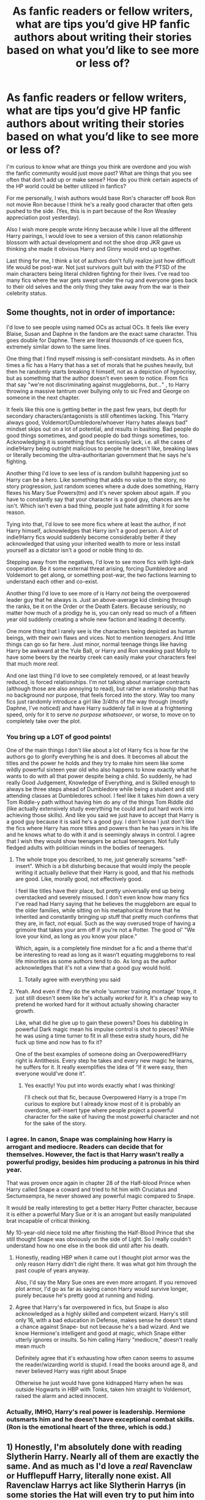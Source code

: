 #+TITLE: As fanfic readers or fellow writers, what are tips you’d give HP fanfic authors about writing their stories based on what you’d like to see more or less of?

* As fanfic readers or fellow writers, what are tips you’d give HP fanfic authors about writing their stories based on what you’d like to see more or less of?
:PROPERTIES:
:Author: squib27
:Score: 34
:DateUnix: 1614704364.0
:DateShort: 2021-Mar-02
:FlairText: Discussion
:END:
I'm curious to know what are things you think are overdone and you wish the fanfic community would just move past? What are things that you see often that don't add up or make sense? How do you think certain aspects of the HP world could be better utilized in fanfics?

For me personally, I wish authors would base Ron's character off book Ron not movie Ron because I think he's a really good character that often gets pushed to the side. (Yes, this is in part because of the Ron Weasley appreciation post yesterday).

Also I wish more people wrote Hinny because while I love all the different Harry pairings, I would love to see a version of this canon relationship blossom with actual development and not the shoe drop JKR gave us thinking she made it obvious Harry and Ginny would end up together.

Last thing for me, I think a lot of authors don't fully realize just how difficult life would be post-war. Not just survivors guilt but with the PTSD of the main characters being literal children fighting for their lives. I've read too many fics where the war gets swept under the rug and everyone goes back to their old selves and the only thing they take away from the war is their celebrity status.


** Some thoughts, not in order of importance:

I'd love to see people using named OCs as actual OCs. It feels like every Blaise, Susan and Daphne in the fandom are the exact same character. This goes double for Daphne. There are literal /thousands/ of ice queen fics, extremely similar down to the same lines.

One thing that I find myself missing is self-consistant mindsets. As in often times a fic has a Harry that has a set of morals that he pushes heavily, but then he randomly starts breaking it himself, not as a depiction of hypocrisy, but as something that the author doesn't even seem to notice. From fics that say "we're not discriminating against muggleborns, /but.../" , to Harry throwing a massive tantrum over bullying only to sic Fred and George on someone in the next chapter.

It feels like this one is getting better in the past few years, but depth for secondary characters/antagonists is still oftentimes lacking. This "Harry always good, Voldemort/Dumbledore/whoever Harry hates always bad" mindset skips out on a lot of potential, and results in bashing. Bad people do good things sometimes, and good people do bad things sometimes, too. Acknowledging it is something that fics seriously lack, i.e. all the cases of indie!Harry being outright malicious to people he doesn't like, breaking laws or literally becoming the ultra-authoritarian government that he says he's fighting.

Another thing I'd love to see less of is random bullshit happening just so Harry can be a hero. Like something that adds no value to the story, no story progression, just random scenes where a dude does something, Harry flexes his Mary Sue Powers(tm) and it's never spoken about again. If you have to constantly say that your character is a good guy, chances are he isn't. Which isn't even a bad thing, people just hate admitting it for some reason.

Tying into that, I'd love to see more fics where at least the author, if not Harry himself, acknowledges that Harry isn't a good person. A /lot/ of indie!Harry fics would suddenly become considerably better if they acknowledged that using your inherited wealth to more or less install yourself as a dictator isn't a good or noble thing to do.

Stepping away from the negatives, I'd love to see more fics with light-dark cooperation. Be it some external threat arising, forcing Dumbledore and Voldemort to get along, or something post-war, the two factions learning to understand each other and co-exist.

Another thing I'd love to see more of is Harry /not/ being the overpowered leader guy that he always is. Just an above-average kid climbing through the ranks, be it on the Order or the Death Eaters. Because seriously, no matter how much of a prodigy he is, you can only read so much of a fifteen year old suddenly creating a whole new faction and leading it decently.

One more thing that I rarely see is the characters being depicted as human beings, with their own flaws and vices. Not to mention /teenagers/. And little things can go so far here. Just minor, normal teenage things like having Harry be awkward at the Yule Ball, or Harry and Ron sneaking past Molly to have some beers by the nearby creek can easily make your characters feel that much more /real/.

And one last thing I'd love to see completely removed, or at least heavily reduced, is forced relationships. I'm not talking about marriage contracts (although those are also annoying to read), but rather a relationship that has no background nor purpose, that feels forced into the story. Way too many fics just randomly introduce a girl like 3/4ths of the way through (mostly Daphne, I've noticed) and have Harry suddenly fall in love at a frightening speed, only for it to serve /no purpose whatsoever/, or worse, to move on to completely take over the plot.
:PROPERTIES:
:Author: Myreque_BTW
:Score: 29
:DateUnix: 1614708867.0
:DateShort: 2021-Mar-02
:END:

*** You bring up a LOT of good points!

One of the main things I don't like about a lot of Harry fics is how far the authors go to glorify everything he is and does. It becomes all about the titles and the power he holds and they try to make him seem like some wildly powerful sixteen year old who also happens to know exactly what he wants to do with all that power despite being a child. So suddenly, he had really Good Judgement, Knowledge of Everything, and is Skilled enough to always be three steps ahead of Dumbledore while being a student and still attending classes at Dumbledores school. I feel like it takes him down a very Tom Riddle-y path without having him do any of the things Tom Riddle did (like actually extensively study everything he could and put hard work into achieving those skills). And like you said we just have to accept that Harry is a good guy because it is said he's a good guy. I don't know I just don't like the fics where Harry has more titles and powers than he has years in his life and he knows what to do with it and is seemingly always in control. I agree that I wish they would show teenagers be actual teenagers. Not fully fledged adults with politician minds in the bodies of teenagers.
:PROPERTIES:
:Author: squib27
:Score: 9
:DateUnix: 1614711323.0
:DateShort: 2021-Mar-02
:END:

**** The whole trope you described, to me, just generally screams "self-insert". Which is a bit disturbing because that would imply the people writing it actually /believe/ that their Harry is good, and that his methods are good. Like, morally good, not effectively good.

I feel like titles have their place, but pretty universally end up being overstacked and severely misused. I don't even know how many fics I've read had Harry saying that he believes the muggleborn are equal to the older families, while sitting on his metaphorical throne that he inherited and constantly bringing up stuff that pretty much confirms that they are, in fact, /not/ equal. Such as the way overused trope of having a grimoire that takes your arm off if you're not a Potter. The good ol' "We love your kind, as long as you know your place."

Which, again, is a completely fine mindset for a fic and a theme that'd be interesting to read as long as it wasn't equating muggleborns to real life minorities as some authors tend to do. As long as the author acknowledges that it's not a view that a good guy would hold.
:PROPERTIES:
:Author: Myreque_BTW
:Score: 9
:DateUnix: 1614712251.0
:DateShort: 2021-Mar-02
:END:

***** Totally agree with everything you said
:PROPERTIES:
:Author: squib27
:Score: 1
:DateUnix: 1614713626.0
:DateShort: 2021-Mar-02
:END:


**** Yeah. And even if they do the whole ‘summer training montage' trope, it just still doesn't seem like he's actually /worked/ for it. It's a cheap way to pretend he worked hard for it without actually showing character growth.

Like, what did he give up to gain these powers? Does his dabbling in powerful Dark magic mean his impulse control is shot to pieces? While he was using a time turner to fit in all these extra study hours, did he fuck up time and now has to fix it?

One of the best examples of someone doing an Overpowered!Harry right is Antithesis. Every step he takes and every new magic he learns, he suffers for it. It really exemplifies the idea of “if it were easy, then everyone would've done it”.
:PROPERTIES:
:Author: lilaccomma
:Score: 3
:DateUnix: 1614728625.0
:DateShort: 2021-Mar-03
:END:

***** Yes exactly! You put into words exactly what I was thinking!

I'll check out that fic, because Overpowered Harry is a trope I'm curious to explore but I already know most of it is probably an overdone, self-insert type where people project a powerful character for the sake of having the most powerful character and not for the sake of the story.
:PROPERTIES:
:Author: squib27
:Score: 1
:DateUnix: 1614736281.0
:DateShort: 2021-Mar-03
:END:


*** I agree. In canon, Snape was complaining how Harry is arrogant and mediocre. Readers can decide that for themselves. However, the fact is that Harry wasn't really a powerful prodigy, besides him producing a patronus in his third year.

That was proven once again in chapter 28 of the Half-blood Prince when Harry called Snape a coward and tried to hit him with Cruciatus and Sectumsempra, he never showed any powerful magic compared to Snape.

It would be really interesting to get a better Harry Potter character, because it is either a powerful Mary Sue or it is an arrogant but easily manipulated brat incapable of critical thinking.

My 10-year-old niece told me after finishing the Half-Blood Prince that she still thought Snape was obviously on the side of Light. So I really couldn't understand how no one else in the book did until after his death.
:PROPERTIES:
:Score: 4
:DateUnix: 1614723455.0
:DateShort: 2021-Mar-03
:END:

**** Honestly, reading HBP when it came out I thought plot armor was the only reason Harry didn't die right there. It was what got him through the past couple of years anyway.

Also, I'd say the Mary Sue ones are even more arrogant. If you removed plot armor, I'd go as far as saying canon Harry would survive longer, purely because he's pretty good at running and hiding.
:PROPERTIES:
:Author: Myreque_BTW
:Score: 2
:DateUnix: 1614724078.0
:DateShort: 2021-Mar-03
:END:


**** Agree that Harry's far overpowered in fics, but Snape is also acknowledged as a highly skilled and competent wizard. Harry's still only 16, with a bad education in Defense, makes sense he doesn't stand a chance against Snape- but not because he's a bad wizard. And we know Hermione's intelligent and good at magic, which Snape either utterly ignores or insults. So him calling Harry "mediocre," doesn't really mean much

Definitely agree that it's exhausting how often canon seems to assume the reader/wizarding world is stupid. I read the books around age 8, and never believed Harry was right about Snape

Otherwise he just would have gone kidnapped Harry when he was outside Hogwarts in HBP with Tonks, taken him straight to Voldemort, raised the alarm and acted innocent.
:PROPERTIES:
:Author: kaimkre1
:Score: 1
:DateUnix: 1614727676.0
:DateShort: 2021-Mar-03
:END:


*** Actually, IMHO, Harry's real power is leadership. Hermione outsmarts him and he doesn't have exceptional combat skills. (Ron is the emotional heart of the three, which is odd.)
:PROPERTIES:
:Author: CaptainCyclops
:Score: 2
:DateUnix: 1614730569.0
:DateShort: 2021-Mar-03
:END:


** 1) Honestly, I'm absolutely done with reading Slytherin Harry. Nearly all of them are exactly the same. And as much as I'd love a /real/ Ravenclaw or Hufflepuff Harry, literally none exist. All Ravenclaw Harrys act like Slytherin Harrys (in some stories the Hat will even try to put him into Slytherin only for Harry to convince it into Ravenclaw) and Hufflepuff Harrys are the same as Gryffindor Harrys.

And in regards to the Houses, whenever Harry goes to the Goblins (which another nauseating occurence) he's /always/ descended from godric or salazar. Never Rowena or Helga. Honestly, these two houses/families never get any love.

2) There need not be /any/ more creature Harry fics if they're all going to devolve into crappy romance. Especially fucking vampires, goddamn! I mean write whatever you want, it's your right to do so. But, fuuuuuuuuuuuuuck! All of them? Seriously?!?!

3) This is kinda related to the last one but writers can write an interesting and developed love interest/romance without it taking over the story. /Please/ try to watch for your plot losing its original premise in favor of romance.

4) Diagon Alley was fun the first time readers went through that section. Unless something plot relevant has changed about that sequence, it never needs to be redone.

5) Neville is not Ron 2.0 and will not suddenly become some suave, sexy player when he gets a new wand.
:PROPERTIES:
:Author: LarryTheLazyAss
:Score: 22
:DateUnix: 1614711838.0
:DateShort: 2021-Mar-02
:END:

*** Agree with the Slytherin Harry thing too. I was too scared to say it though. Every time I ask for fics that don't involve Slytherin Harry I get downvoted 😭

And yes to the Diagon Alley thing!
:PROPERTIES:
:Author: squib27
:Score: 10
:DateUnix: 1614713287.0
:DateShort: 2021-Mar-02
:END:


*** I more or less skipped over Harry getting his supplies in my time travel fic in place of him going through Carkitt Market (a market in Diagon) and buying stuff in Knocturn, which is just the slums of the wizarding world.
:PROPERTIES:
:Author: CyberWolfWrites
:Score: 2
:DateUnix: 1614735359.0
:DateShort: 2021-Mar-03
:END:


** I'd like to see people taking more risks when it comes to plots. At this point, I can read the premise of most fics and make a fairly accurate guess as to how it will go and I'm getting tired of it. More post Hogwarts adventures with their own self-contained storylines. More significant AUs where the Horcruxes don't exist, and Voldemort's return is by some other original mechanism. Oh, and more crossovers that don't merely cannibalise the events and characters of one fandom in order to make the other look cool.

I'd also like to see more effort being expended on more novel-style stories in the 50-150k word range. Tightly written, without tens of thousands (or even hundreds of thousands) of words of needless side threads. With a bit of luck these would stand a better chance of reaching completion than the planned 7 year epics.

And I'd like to see less blind shipping. I'd rather people focus on the story and characters first, and if a romance fits then sure, go to town. Stories that are built wholly on ships are often one note and incredibly samey for a given ship. Hopefully a greater focus on plot and character development will force the romance to stand on its own merit rather than simply expecting to be given a pass because it tags the right two people to draw in the hungry masses.
:PROPERTIES:
:Author: SteelbadgerMk2
:Score: 21
:DateUnix: 1614714218.0
:DateShort: 2021-Mar-02
:END:


** Society has progressed past the need to replace Crabbe and Goyle with Blaise and Theodore
:PROPERTIES:
:Author: Bleepbloopbotz2
:Score: 23
:DateUnix: 1614704936.0
:DateShort: 2021-Mar-02
:END:

*** Oh nooooooo 😭 I love when people do that 😭 Crabbe and Goyle just seem so useless I often like when Blaise and Theo are Dracos friends because they bring more to the table
:PROPERTIES:
:Author: squib27
:Score: 4
:DateUnix: 1614706122.0
:DateShort: 2021-Mar-02
:END:

**** We don't know that much about Crabbe and Goyle in canon. Sure they like food and follow Malfoy around but apart from that I don't remember much about them. I mean instead of replacing them with Theo and Blaise the autor could just give them a personality as is done with Blaise and Theo.
:PROPERTIES:
:Author: camilagaa11
:Score: 13
:DateUnix: 1614715859.0
:DateShort: 2021-Mar-02
:END:


**** I find it disingenuous to a degree since it usually happens in fics that are about redeeming Malfoy.
:PROPERTIES:
:Author: Bleepbloopbotz2
:Score: 8
:DateUnix: 1614706195.0
:DateShort: 2021-Mar-02
:END:

***** Oh okay that makes sense it does only happen in those fics where they need to make Draco smarter. If Draco wasn't trying to be a better person, I don't see him replacing Crabbe and Goyle with Blaise and Theo because he liked to boss them around
:PROPERTIES:
:Author: squib27
:Score: 2
:DateUnix: 1614706431.0
:DateShort: 2021-Mar-02
:END:


**** I'm currently writing a time travel fic where Harry travels back in time with Theo and is Sorted into Slytherin and he realizes that Crabbe and Goyle are just putting up grunt fronts because they're obligated by their family's positions as Malfoy vassals to be Draco's bodyguards. On their own time in the common room, however, they do their own things. Crabbe is a good artist who might later become interested in making little animated statues and Goyle is interested in Ancient Greek and Roman wizards and history and he has a decent understanding of the language. Both have a use for Harry in the future, of course, but that doesn't mean that they're not intelligent, lol.

They and Draco aren't really good friends since they're more like co-workers or whatever, and Blaise is still Draco's best friend, but they're not just mindless grunts there for comedic effect.
:PROPERTIES:
:Author: CyberWolfWrites
:Score: 1
:DateUnix: 1614735771.0
:DateShort: 2021-Mar-03
:END:


*** Yes! It's so sad when people decide to give every other character personalities and goals and desires beyond what we see in canon and then Crabbe and Goyle are kept as mindless goons.

Maybe Crabbe has trouble in lessons because he's dyslexic. Maybe Goyle is “thick” with school work because all he wants to do is be a stay at home dad so he doesn't need a job. Maybe they both nearly failed the end of year exams because they were busy running an underground black market, idk.
:PROPERTIES:
:Author: lilaccomma
:Score: 2
:DateUnix: 1614728160.0
:DateShort: 2021-Mar-03
:END:

**** Lol. In my fic, they are Malfoy vassals and so they're obligated by family to be Draco's bodyguards. They, like most Slytherins, have their own masks, and theirs are them being mindless grunts. In reality, Crabbe is good at art (and later animation runes) and Goyle is really interested in ancient wizarding history, specifically Greek and Roman. He's got a good grasp on the languages, too.
:PROPERTIES:
:Author: CyberWolfWrites
:Score: 1
:DateUnix: 1614735924.0
:DateShort: 2021-Mar-03
:END:


*** I'm currently writing a time travel fic where Harry travels back in time with Theo and is Sorted into Slytherin and he realizes that Crabbe and Goyle are just putting up grunt fronts because they're obligated by their family's positions as Malfoy vassals to be Draco's bodyguards. On their own time in the common room, however, they do their own things. Crabbe is a good artist who might later become interested in making little animated statues and Goyle is interested in Ancient Greek and Roman wizards and history and he has a decent understanding of the language. Both have a use for Harry in the future, of course, but that doesn't mean that they're not intelligent, lol.

They and Draco aren't really good friends since they're more like co-workers or whatever, and Blaise is still Draco's best friend, but they're not just mindless grunts there for comedic effect.
:PROPERTIES:
:Author: CyberWolfWrites
:Score: 1
:DateUnix: 1614735733.0
:DateShort: 2021-Mar-03
:END:


** I would not mind at all, if the fandom as a whole did away with Lord Harry. Or Lords, period.

If I never see a story with Hadrian in it again, it will be too soon.

Fewer smut fics. Honestly.
:PROPERTIES:
:Author: IceReddit87
:Score: 31
:DateUnix: 1614706563.0
:DateShort: 2021-Mar-02
:END:

*** Agree, agree and agree 😂

I'm reading a fic rn thats so good but when the author goes in detail about how the Lordships and ancient houses work I skip it all. I couldnt care less about how many lordships Harry has
:PROPERTIES:
:Author: squib27
:Score: 2
:DateUnix: 1614707011.0
:DateShort: 2021-Mar-02
:END:


** This is me just being annoying, it's not a big deal at all tbh, but most of the time, I hate when authors make Harry call Sirius and Remus by the nicknames 'Siri' or 'Remy'. It just always sounds so fake and disingenuous. Even nicknaming Draco 'Dray.' I don't know why but it just always sounds so forced and OOC.

Along the same lines (though I do this too, for the dramatic factor in tense scenes and whatnot) is having one character address a character by their name, when they are having a conversation with just the two of them. Like:

"Harry, you have to do what's right for you!" she said.

Harry responded, "But I just don't know, Hermione."

"Sometimes, Harry, you just have to take a risk," she concluded.
:PROPERTIES:
:Author: Psychological_Sky720
:Score: 7
:DateUnix: 1614730080.0
:DateShort: 2021-Mar-03
:END:

*** Oh my god I haven't read anything where Harry calls them Siri or Remy but I would find that really weird. And Dray?? If a name is two syllables you don't need a nickname.

I know what you mean about the second bit. I'm guilty of doing it a lot too but I always make sure to take about half of them out when I'm editing. One of my English teachers in high school kept making us take names inside dialogue out because we used it too much and he said it wasn't natural to say someone's name so much in conversation. Didn't like it then, but I totally understand him now! It kinda of breaks the flow when it's overdone especially consecutively.
:PROPERTIES:
:Author: squib27
:Score: 2
:DateUnix: 1614736623.0
:DateShort: 2021-Mar-03
:END:

**** lmaooo yeah, I've read more than a few where Harry calls them by those nicknames, and they usually call him 'cub' or 'pup' in every other sentence, which is also eh, not really a fan, but it can be cute. If it's done sparingly, it doesn't really make a difference, but when it's every time they address each other, I usually have to nope out of those fics.

And exactly! It breaks the flow when characters always refer to each other by their names in the middle of conversation, and it usually adds nothing to the story.
:PROPERTIES:
:Author: Psychological_Sky720
:Score: 3
:DateUnix: 1614747655.0
:DateShort: 2021-Mar-03
:END:


** I'd like to see authors take a point of divergence and actually diverge. I'd like to see more stories start where the change begins. I'd like to see less of the same stations of canon be hit. I don't need to see another shopping trip.

I'd like to see more underutilized minor characters, especially villains and gray ones. Crouch Sr gets so little screentime, but is pretty much behind all of PoA and GoF. I'd love to see more of Slughorn, Scrimgeour, Romilda, Marietta, and Pansy.
:PROPERTIES:
:Author: Ash_Lestrange
:Score: 19
:DateUnix: 1614707188.0
:DateShort: 2021-Mar-02
:END:

*** Very good points! A lot more interesting things can be done with those characters too
:PROPERTIES:
:Author: squib27
:Score: 2
:DateUnix: 1614708033.0
:DateShort: 2021-Mar-02
:END:


*** I remember seeing a good Pansy Parkinson one shot in the past, but I don't remember the title. It was about how Pansy had a younger sibling, if I ever figure it out I'll link it.
:PROPERTIES:
:Score: 2
:DateUnix: 1614718670.0
:DateShort: 2021-Mar-03
:END:

**** Thank you
:PROPERTIES:
:Author: Ash_Lestrange
:Score: 1
:DateUnix: 1614743408.0
:DateShort: 2021-Mar-03
:END:


** The things that I would like to see more:

1)Magic being magic not a science that needs maths and things like that to create spells. Is not that I have a problem with a “scientific”approach is more that I find is overdone and takes away the magic that I felt when reading the original series. I like when fanfiction takes a more philosophical or abstract approach to magic.

2) Kids acting their age. I started reading fanfiction when I was 12-13 at the time I loved the dark, Indy Harry that acted so cool( that was what I thought at the time) and he already knew everything about everything because he read a book before school. This eleven year old already had a political agenda and was outsmarting everyone. He just happens to read that Sirius Black was in prison and went to find the records of the trail (as any kid would).If he was a slytherin the house had politics and he made power moves and things like that and all the eleven year old kids were also part of this power plays. Now that I'm older this just seems absurd to me and I can't take it seriously. I mean if you want a story with adults then write a story where the characters are adults.

1. Departure from canon. When I first started reading fanfiction I liked canon rehash because I liked to see for example how a Ravenclaw Harry would face the troll, the chamber or Sirius escaping. As I read more and more canon rehash it started to be boring as it was the same thing over and over. So I would love to see more fanfiction that explore different adventures that the ones we see in the books.

2. Exploring magical communities outside Britain is just something that I haven't seen much and I really like when is done well. I love when there are different countries in the magical world than in the muggle world. I would love to see more fanfiction outside Britain. Maybe Harry decides to travel the world after Voldemort's defeat, maybe we follow Dumbledore when he was young traveling out of Hogwarts.

3. Flawed characters that make mistakes and learn.

4. Character that we don't know very well being explore in an original way. With this I mean trying to stay away or at least twist the fanon tropes for them.

5. Competent ministry of magic, competent death eaters and competent order. Is just something that I like to see.

What I don't want to ever read again

1. Mini lords.
2. Globins solve everything
3. Bashing. You don't need to trash a character in order for them to be in odds with your protagonist they can just don't get along because they have clashing personalities or different goals.
4. Lazy Ron is holding Harry back this is just... I mean they are just normal kids that don't like to do homework all day. If you want to make a more studious Harry that's great but saying that he was always so intelligent but Ron holds him back is just stupid.
5. Muggles are the best wizards suck. Is just like bashing but with the whole wizard society.
6. House elves will die if they are set free. I find that is overused and a lazy way of facing the topic.
7. Voldy, moldyshorts, dumbles, old goat
8. Goblins just want wizards to say hi to them... no is not that easy and if it is then is pretty boring.
9. Adult/child romance. I don't care if you have adult/child relationships in your fanfiction as long as you show how this is problematic. For example a middle/high school student /teacher relationship is not good. So I dislike when authors try to sell it as something normal and romantic. Is just not something I like. That being said I would like to read a story where we see how this is problematic and the harm that is causing the child. If for example you are writing about character that doesn't care if she/he is molesting children okay but don't tell me that this person is normal and just love the kid and the kid is just also so happy about this and it is so romantic.

If doing a crack fic ignore all of the above.
:PROPERTIES:
:Author: camilagaa11
:Score: 20
:DateUnix: 1614715110.0
:DateShort: 2021-Mar-02
:END:

*** I've got some real embarrassed empathy for Point 2. I was around the same age, and I can't even bear to read what I wrote back then.
:PROPERTIES:
:Author: kaimkre1
:Score: 3
:DateUnix: 1614727927.0
:DateShort: 2021-Mar-03
:END:


** Please please please! Can we not have ‘super fabulous, Einstein-level, everyone sucks, flawless' Hermione Granger.

Can we please focus more on ‘Loyal, hardworking, funny, not-a-thief/talentless-lazy-slouch' Ron Weasley please?

There's so few of these that don't glorify one while dragging the other through the mud.
:PROPERTIES:
:Author: Masteroux
:Score: 4
:DateUnix: 1614757180.0
:DateShort: 2021-Mar-03
:END:


** 1.  Good SPAG, flow and characterization. Doesn't take 200k+ words to get through year 1 (PS was under 80k) for example, and the characters have to be reasonably characterized.

2.  No bashing.

3.  No MarySue!Hermione (see my complaints with Fanon!Hermione [[https://www.reddit.com/r/HPfanfiction/comments/jvue3g/hermione_is_not_allowed_to_be_flawed_in_most_hp/gcnbryu/][here]]. Taure's Victoria Potter has the best Hermione I've seen so far.

4.  Fics where Hermione isn't 100% perfect and her actions have real consequences. None of that canon weaksauce shit.

5.  No Muggle OR Wizard wank. A compare/contrast between the two and the things they provide to each other would be great. Authors like to project themselves on one side or the other and it's really cringy and obvious when they do.

6.  Good magic system with consistency.

7.  Fem!Harry is always nice to see.

8.  Incorporate some lesser-used characters. I've seen plenty Hermione/Neville/Draco/the twins subplots and redemption arcs, it's time for something different. Maybe Ron, the Creeveys, Percy, Montague, and canon OCs (à la Daphne Greengrass).

9.  Fics where Ron is given the credit he deserves, whether he's the central character or not. Fics where he steps up are a special favourite.

10. Minimal canon rehash.

11. Character-driven vs plot driven. Plot is still important but I like seeing charcters learn and grow up too.

12. Competent protagonist. Enough said.

13. I'm a sucker for a good sci-fi and/or x-over fic.

14. Is complete.
:PROPERTIES:
:Author: YOB1997
:Score: 9
:DateUnix: 1614726410.0
:DateShort: 2021-Mar-03
:END:


** The one thing I always ask every aspiring fanfiction author is "what's your angle?". If you're going to write a fic, then what makes it unique? If it's inspired by a other fic then what makes it different? Why should people read your fic instead of another fic with the same idea?

Every time I've written a fic, it's been inspired by a /lack/ of fics filling that niche. I wrote Scrambled Sorting because there was a lack of fics where lots of students were sorted differently and that then explored how that alternate universe would play out. I wrote Departure from the Diary because there was a lack of fics where the diary recognised Harry as a fellow horcrux and altered its plans. I wrote Unseen Perspective because there was a lack of fem!Voldemort fics where she wasn't shipped with anyone.

Don't try to write new versions of stories that haven't been written before. Write new stuff.
:PROPERTIES:
:Author: Tenebris-Umbra
:Score: 3
:DateUnix: 1614784054.0
:DateShort: 2021-Mar-03
:END:

*** Wow! I love this advice! This actually helps a lot in terms of the fic I'm planning now, so thanks!
:PROPERTIES:
:Author: squib27
:Score: 1
:DateUnix: 1614806316.0
:DateShort: 2021-Mar-04
:END:


** I am BEGGING for authors to:

1. Please use other female characters other than Hermione. She is in absolutely every pairing. you can't read about any of the male characters in a romance without the only options being slash or Hermione. Particularly would love to see Marietta, Romilda, Padma, parvati, Angelina, Alicia, Pansy, Tonks...oh and Blaise as a main love interest not just a friend!

Also would be really nice if:

1. People should act their age. If they are 11 they should act 11. If needed do sone research on child and adolescent development.

2. Do research. This is just part of being a writer and it's what good authors do. If you are going to write about bigotry, oppression, ptsd, war torn societies, abuse, mental health/illness, chronic illness, disability, trauma, assault, recovery, etc. please do some research.

3. Please have a solid understanding of anatomy if you are going to write smut. Also the idea that a 16 year old boy is magically a sex god with 11 inches is very unrealistic. Or honestly even that they would know the exact needs of a new partner without any level of communication is pretty unlikely. And if you are going to write in BDSM dynamics (in stories with ADULTS) it's helpful in writing better scenes to do some research on that as well. Like being a dom doesn't inherently include sadism for example. Sex doesn't even have to include these dynamics. Also this is more in slash but top is not interchangeable with dom and bottom is not interchangeable with sub.

4. I wish there wasn't so much Ron bashing and that ppl wrote him like he was in the books.

5. I know fanfic is just for fun but if you are putting in the work to write a well developed story it doesn't hurt to visiting the writing subreddit and read up on building tension in plots, writing original characters, etc.
:PROPERTIES:
:Author: spookyshadowself
:Score: 8
:DateUnix: 1614723905.0
:DateShort: 2021-Mar-03
:END:

*** 11 inches is 27.94 cm
:PROPERTIES:
:Author: converter-bot
:Score: 5
:DateUnix: 1614723918.0
:DateShort: 2021-Mar-03
:END:

**** Good bot.
:PROPERTIES:
:Author: Vilsetra
:Score: 1
:DateUnix: 1614729813.0
:DateShort: 2021-Mar-03
:END:


*** u/Ash_Lestrange:
#+begin_quote
  Please use other female characters other than Hermione. She is in absolutely every pairing
#+end_quote

Every pairing even if there's another girl involved. A couple weeks ago when Luna was the discussion, I realized why there was so little HP/LL: the majority of those fics are Lunar Harmony and most aren't trying to read about polyarmorous teens giving verbal smackdowns to adults.
:PROPERTIES:
:Author: Ash_Lestrange
:Score: 2
:DateUnix: 1614743694.0
:DateShort: 2021-Mar-03
:END:


** Please can we see more romione fanfiction? There is very little recently written ones and I'm running out of stuff to read 😂
:PROPERTIES:
:Score: 5
:DateUnix: 1614760618.0
:DateShort: 2021-Mar-03
:END:


** Really, i only recommend two things -

1. Don't follow the Stations of Canon. Every one of your readers knows the plots of HP books 1-7. If your story rehashes any of those storylines, think harder.
2. Don't base your story off of tropes that everyone else has already done. By that, I mean don't write WBWL, manipulative-Dumbledore, 'goblinfriend!Harry', etc etc. There are already a million bad stories using those plots, don't add another turd to the shit-pile.

Beyond that, have fun. Fanfiction is a great way to exercise your creativity and work on your writing.
:PROPERTIES:
:Score: 6
:DateUnix: 1614718817.0
:DateShort: 2021-Mar-03
:END:


** 1. Fewer smut
2. More Luna!
3. Do your research before writing about a character with a mental illness
4. Do your research before writing about a trans character
5. Do your research before writing about a controversial issue
6. Do your research in general
7. A Harry where he actually ends up prejudiced against muggles because it makes sense
:PROPERTIES:
:Author: Riddle-in-a-Box
:Score: 10
:DateUnix: 1614714595.0
:DateShort: 2021-Mar-02
:END:

*** agree on all of these points but number 2 definitely!
:PROPERTIES:
:Author: NinjaFalcon412
:Score: 2
:DateUnix: 1614726752.0
:DateShort: 2021-Mar-03
:END:


** Hmmm.....In My opinion, there is only a couple of stories where the characters read the books. I honestly WOULD LOVE to read more of those.

Ps, the only finished one I know of is the Quddtich Players and Lovers read series on [[https://Fanfiction.net][Fanfiction.net]]
:PROPERTIES:
:Author: Aquarius_Black394
:Score: 3
:DateUnix: 1614718529.0
:DateShort: 2021-Mar-03
:END:


** I wish fewer people would try to write stories about children. It's bloody hard to do well, and there are sooo many adults who just have a few scenes in the books and are ripe for +plunder+ you to flesh them out however you want.
:PROPERTIES:
:Author: HiddenAltAccount
:Score: 4
:DateUnix: 1614713072.0
:DateShort: 2021-Mar-02
:END:


** I would like to see what would have possibly been different if the sorting had would have put harry in Slytherin rather than Gryffindor! It would be a drastic change but I would love to see the ending of that !
:PROPERTIES:
:Author: Jazmine28
:Score: 2
:DateUnix: 1616031837.0
:DateShort: 2021-Mar-18
:END:


** I hate it when a fic has excessive telling and not enough showing. I know this is age old writing advice which often misleads people but I still find it very hard to immerse myself in a story with this problem. Example linkffn(The Archaeologist). It's “this happened for a few months” then “that happened for a few weeks” and a bunch of exposition thrown in. I want to see Harry excavate the site. I want to see her suffer. I want to see the months spent on it. I want to see the her writing her book and thinking of Filius and Hermione. It felt like a summary of a great fic. And lot of fics read like this as well. I don't want the summary, I want the story.
:PROPERTIES:
:Author: DeDe_at_it_again
:Score: 2
:DateUnix: 1614726207.0
:DateShort: 2021-Mar-03
:END:

*** [[https://www.fanfiction.net/s/13318951/1/][*/The Archeologist/*]] by [[https://www.fanfiction.net/u/1890123/Racke][/Racke/]]

#+begin_quote
  After having worked for over a decade as a Curse Breaker, Harry wakes up in an alternate time-line, in a grave belonging to Rose Potter. Fem!Harry
#+end_quote

^{/Site/:} ^{fanfiction.net} ^{*|*} ^{/Category/:} ^{Harry} ^{Potter} ^{*|*} ^{/Rated/:} ^{Fiction} ^{T} ^{*|*} ^{/Chapters/:} ^{11} ^{*|*} ^{/Words/:} ^{91,563} ^{*|*} ^{/Reviews/:} ^{788} ^{*|*} ^{/Favs/:} ^{4,224} ^{*|*} ^{/Follows/:} ^{2,760} ^{*|*} ^{/Updated/:} ^{Jul} ^{19,} ^{2019} ^{*|*} ^{/Published/:} ^{Jun} ^{23,} ^{2019} ^{*|*} ^{/Status/:} ^{Complete} ^{*|*} ^{/id/:} ^{13318951} ^{*|*} ^{/Language/:} ^{English} ^{*|*} ^{/Genre/:} ^{Adventure} ^{*|*} ^{/Characters/:} ^{Harry} ^{P.} ^{*|*} ^{/Download/:} ^{[[http://www.ff2ebook.com/old/ffn-bot/index.php?id=13318951&source=ff&filetype=epub][EPUB]]} ^{or} ^{[[http://www.ff2ebook.com/old/ffn-bot/index.php?id=13318951&source=ff&filetype=mobi][MOBI]]}

--------------

*FanfictionBot*^{2.0.0-beta} | [[https://github.com/FanfictionBot/reddit-ffn-bot/wiki/Usage][Usage]] | [[https://www.reddit.com/message/compose?to=tusing][Contact]]
:PROPERTIES:
:Author: FanfictionBot
:Score: 1
:DateUnix: 1614726238.0
:DateShort: 2021-Mar-03
:END:


** I'd love to see more unique takes on time travel fix-it fics and common tropes. I'm currently writing my own version where Harry Potter and Theodore Nott are Auror partners three years after the Battle of Hogwarts, and during an investigation of a criminal coven of witches and wizards, are sent back in time to their eleven-year-old bodies by an old Egyptian ritual. They decide to try and save as many people as possible while researching the ritual that sent them back in time and they change things up along the way; starting with Harry being Sorted in Slytherin. (And yes, I did just copy and paste that description.)

[[https://www.reddit.com/r/HPSlashFic/comments/lp4vkx/just_posted_the_new_chapter_for_my_fic_hbi_hr_at/][This]] post I made has me going in-depth on how I plan to handle the various overdone tropes I've decided to write into my fic.

I know that I lot of people hate Lordship fics and Slytherin Politics, but I honestly love reading those cliches! I've decided to do a new take on it where the Lords and Ladies aren't ridiculously overpowered, but they do have additional perks to being a part of wizarding "royalty" except the term is only used for the old families that are a part of the Wizengamot. I'm also featuring PTSD in the fic a lot, too, even though it's been three years since the war. PTSD doesn't just go away.

Better Slytherin!Harry fics, too, especially if it ties in with Harry going back in time. Everyone makes Ron this petty little kid who despises Harry because he's in Slytherin, which is ridiculous! Harry is more prejudiced against Slytherins in the books than Ron is! Literally, all Ron said was that he couldn't imagine being in Slytherin because of his family's reactions.

No bashing, too. Or if you're going to bash, at least do it logically without making up a ton of shit. The only bashing in my fic is based on canon things. Like Molly Weasley taking over Sirius's house and throwing expensive shit away (he didn't care, but /still/), Mundungus Fletcher being a thief and no one caring, and Albus Dumbledore leaving Harry with abusive relatives.

No complete retelling of the books, either, if you're doing time travel. In my fic, Harry will be ignoring a lot of the events that got him in trouble or looked at in the books. He'll stop Hermione from getting attacked by the troll, he'll tell Dumbledore about Hagrid's dragon, and he won't be going to Lockhart's disastrous duelling club.
:PROPERTIES:
:Author: CyberWolfWrites
:Score: 2
:DateUnix: 1614735099.0
:DateShort: 2021-Mar-03
:END:


** Lord potter is idiotic and is just wanking Harry Bashing is a sign of immaturity Self inserts tend to be awful Most attempts to write politics tend to be cringy and awful Mpreg fiction is idiotic

I always question why yahoo fans pair characters who hate each other. Hatred does not equal wanting to bang the other
:PROPERTIES:
:Author: About50shades
:Score: 2
:DateUnix: 1614747340.0
:DateShort: 2021-Mar-03
:END:


** I'd like to see Harry either failing or suffering the consequences of his actions even if later on he fixes the situation. Harry does a lot of questionable stuff in the books for which he never pays but seeing him elevated to Gary Stu (or whatever the terminology is nowadays) just pisses me off. Don't get me wrong. I love Harry and I always root for him but I want him to face consequences of his actions and not everything turn out perfectly for him.
:PROPERTIES:
:Author: I_love_DPs
:Score: 2
:DateUnix: 1614769745.0
:DateShort: 2021-Mar-03
:END:


** [deleted]
:PROPERTIES:
:Score: 0
:DateUnix: 1614706155.0
:DateShort: 2021-Mar-02
:END:

*** What is it with snape fans and thinking lily should apologize for not wanting to associate with a bigoted wizard nazi that want people like her dead.

Let's assume Dumbledore's personality didnt undergo too much change between the marauders' Era and present Era. The reason he tried to redeem malfoy and not snape was simple. Malfoy showed panic, hesitancy etc once he became a death eater. There's no indication that snape did. He didn't regret becoming a death eater until lily was targeted specifically (not just as enemy combatant).

Snape fans like to assume that teenage snape reluctantly joined voldemort because he had no other choice or some bullshit. There's no canon evidence to support that.

Snape is obviously a smart dude. If he knew that Lily didn't approve of his death eater ambitions he would do his best to hide it from her. The fact that lily still figured out he can't wait to join voldemort with his future death eater buddies showed how obvious his actions were.

And seriously telling a woman that she should apologize for cutting off a toxic scum from her life is misogyny. It's all too common among snape fans. I'm tired of repeating it.
:PROPERTIES:
:Author: MiddleDoughnut
:Score: 5
:DateUnix: 1614741066.0
:DateShort: 2021-Mar-03
:END:


*** Yes! I mean in some fanfic that I read, Snape is EXTREMELY OOC. He suddenly turns into this really sappy person who loves everyone and wants to be BFFs with Harry. Do you have any fanfics that meet those requirements? Thanks! My fav is definitely Darkness Visible!

linkffn(Darkness Visible)
:PROPERTIES:
:Author: AWESOME_Snape
:Score: 2
:DateUnix: 1614721014.0
:DateShort: 2021-Mar-03
:END:

**** (You need to redo the command and remove the space after 'linkffn'.)
:PROPERTIES:
:Author: Riddle-in-a-Box
:Score: 2
:DateUnix: 1614727529.0
:DateShort: 2021-Mar-03
:END:

***** Ohhhhhh thanks!
:PROPERTIES:
:Author: AWESOME_Snape
:Score: 1
:DateUnix: 1614729022.0
:DateShort: 2021-Mar-03
:END:

****** No problem!
:PROPERTIES:
:Author: Riddle-in-a-Box
:Score: 2
:DateUnix: 1614777268.0
:DateShort: 2021-Mar-03
:END:


****** linkffn(Darkness Visible)
:PROPERTIES:
:Author: AWESOME_Snape
:Score: 1
:DateUnix: 1614729038.0
:DateShort: 2021-Mar-03
:END:

******* [[https://www.fanfiction.net/s/11625127/1/][*/Darkness Visible/*]] by [[https://www.fanfiction.net/u/4787853/plutoplex][/plutoplex/]]

#+begin_quote
  AU after GoF. Trelawney makes a new prophecy about a mysterious Half-Blood Prince, and Dumbledore struggles to find out who it's about. Already walking a tightrope between two masters, Severus Snape feigns ignorance while making his own plans.
#+end_quote

^{/Site/:} ^{fanfiction.net} ^{*|*} ^{/Category/:} ^{Harry} ^{Potter} ^{*|*} ^{/Rated/:} ^{Fiction} ^{T} ^{*|*} ^{/Chapters/:} ^{123} ^{*|*} ^{/Words/:} ^{181,884} ^{*|*} ^{/Reviews/:} ^{3,159} ^{*|*} ^{/Favs/:} ^{865} ^{*|*} ^{/Follows/:} ^{607} ^{*|*} ^{/Updated/:} ^{May} ^{20,} ^{2016} ^{*|*} ^{/Published/:} ^{Nov} ^{20,} ^{2015} ^{*|*} ^{/Status/:} ^{Complete} ^{*|*} ^{/id/:} ^{11625127} ^{*|*} ^{/Language/:} ^{English} ^{*|*} ^{/Genre/:} ^{Drama/Adventure} ^{*|*} ^{/Characters/:} ^{Severus} ^{S.} ^{*|*} ^{/Download/:} ^{[[http://www.ff2ebook.com/old/ffn-bot/index.php?id=11625127&source=ff&filetype=epub][EPUB]]} ^{or} ^{[[http://www.ff2ebook.com/old/ffn-bot/index.php?id=11625127&source=ff&filetype=mobi][MOBI]]}

--------------

*FanfictionBot*^{2.0.0-beta} | [[https://github.com/FanfictionBot/reddit-ffn-bot/wiki/Usage][Usage]] | [[https://www.reddit.com/message/compose?to=tusing][Contact]]
:PROPERTIES:
:Author: FanfictionBot
:Score: 2
:DateUnix: 1614729069.0
:DateShort: 2021-Mar-03
:END:


** I'm actually trying to set this up in my own sub(it's dedicated to writing drarry as good as it can be, fulfilling your very full potential and all that rot).

Although, it's much more centered at drarry. And, instead of asking you all generally, we're going to be posting advice from well-known writers(eleventy7, quicksilvermaid, AlexMeg, etc. to give an idea) and trying to sort by genre and/or trope(eg. pining, slow burn, angst, etc.).
:PROPERTIES:
:Author: cest_la_via
:Score: 0
:DateUnix: 1614745809.0
:DateShort: 2021-Mar-03
:END:
